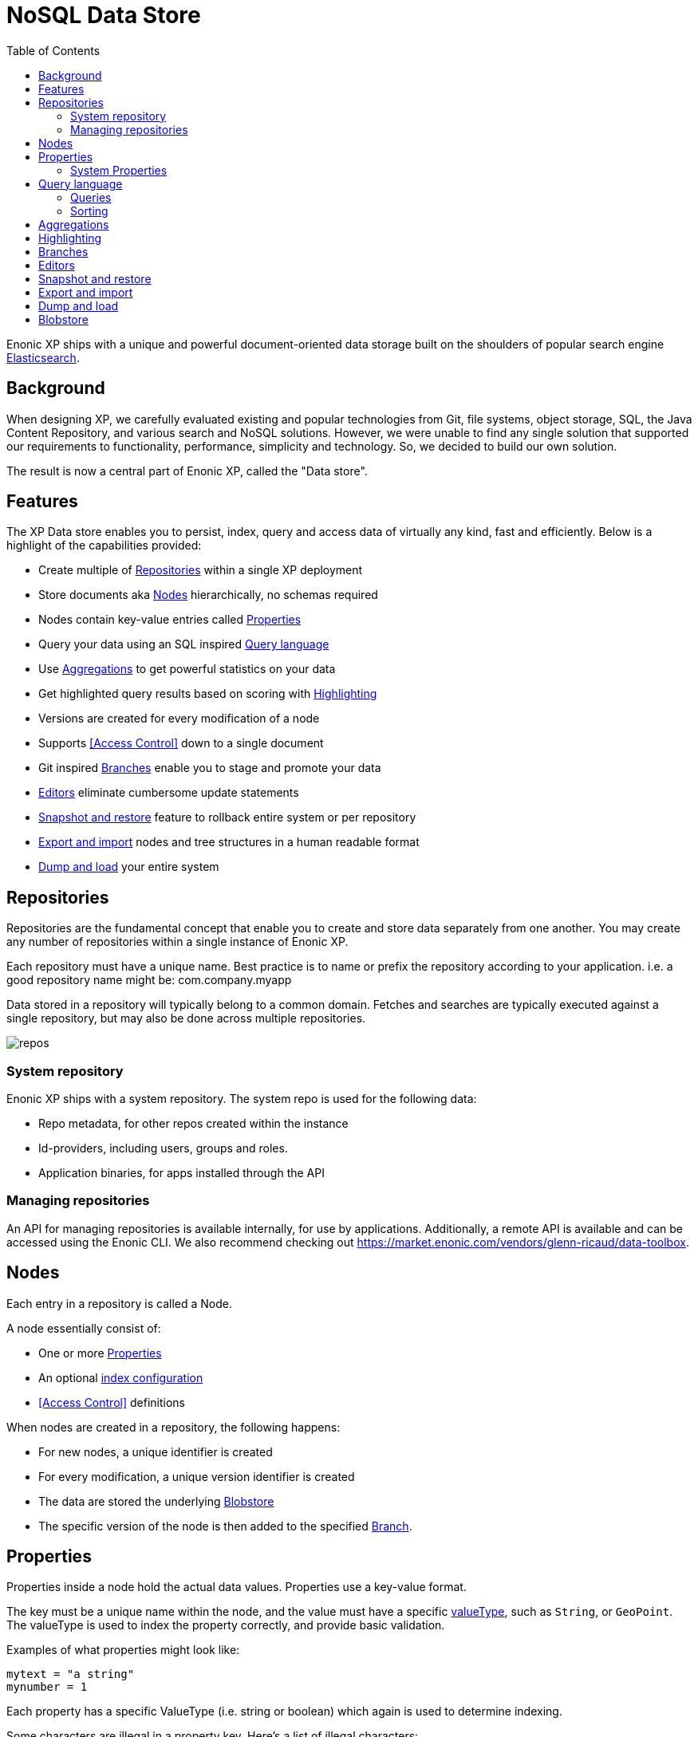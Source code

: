= NoSQL Data Store
:toc: right
:imagesdir: storage/images

Enonic XP ships with a unique and powerful document-oriented data storage
built on the shoulders of popular search engine https://www.elastic.co[Elasticsearch].

== Background

When designing XP, we carefully evaluated existing and popular technologies from Git, file systems, object storage, SQL, the Java Content Repository, and various search and NoSQL solutions.
However, we were unable to find any single solution that supported our requirements to functionality, performance, simplicity and technology.
So, we decided to build our own solution.

The result is now a central part of Enonic XP, called the "Data store".

== Features

The XP Data store enables you to persist, index, query and access data of virtually any kind, fast and efficiently.
Below is a highlight of the capabilities provided:

* Create multiple of <<Repositories>> within a single XP deployment
* Store documents aka <<Nodes>> hierarchically, no schemas required
* Nodes contain key-value entries called <<Properties>>
* Query your data using an SQL inspired <<Query language>>
* Use <<Aggregations>> to get powerful statistics on your data
* Get highlighted query results based on scoring with <<Highlighting>>
* Versions are created for every modification of a node
* Supports <<Access Control>> down to a single document
* Git inspired <<Branches>> enable you to stage and promote your data
* <<Editors>> eliminate cumbersome update statements
* <<_snapshotting>> feature to rollback entire system or per repository
* <<_exporting>> nodes and tree structures in a human readable format
* <<_dumping>> your entire system

== Repositories

Repositories are the fundamental concept that enable you to create and store data separately from one another.
You may create any number of repositories within a single instance of Enonic XP.

Each repository must have a unique name.
Best practice is to name or prefix the repository according to your application. i.e. a good repository name might be: com.company.myapp

Data stored in a repository will typically belong to a common domain. Fetches and searches are typically executed against
a single repository, but may also be done across multiple repositories.

image::repos.png[]

=== System repository

Enonic XP ships with a system repository.
The system repo is used for the following data:

* Repo metadata, for other repos created within the instance
* Id-providers, including users, groups and roles.
* Application binaries, for apps installed through the API

=== Managing repositories

An API for managing repositories is available internally, for use by applications.
Additionally, a remote API is available and can be accessed using the Enonic CLI.
We also recommend checking out https://market.enonic.com/vendors/glenn-ricaud/data-toolbox.

== Nodes

Each entry in a repository is called a Node.

A node essentially consist of:

* One or more <<Properties>>
* An optional <<storage/indexing#,index configuration>>
* <<Access Control>> definitions

When nodes are created in a repository, the following happens:

* For new nodes, a unique identifier is created
* For every modification, a unique version identifier is created
* The data are stored the underlying <<Blobstore>>
* The specific version of the node is then added to the specified <<Branches, Branch>>.


== Properties

Properties inside a node hold the actual data values.
Properties use a key-value format.

The key must be a unique name within the node, and the value must have a specific <<storage/indexing#value_types, valueType>>, such as ``String``, or ``GeoPoint``.
The valueType is used to index the property correctly, and provide basic validation.

Examples of what properties might look like:

[source,properties]
----
mytext = "a string"
mynumber = 1
----

Each property has a specific ValueType (i.e. string or boolean) which again is used to determine indexing.

Some characters are illegal in a property key. Here's a list of illegal characters:

* ``_`` is system reserved prefix
* ``.`` is the path separator.
* ``[`` and ``]`` are array index indicators.


Properties may also be nested, making the key a path.
Elements in the path are separated by ``.`` (dot).

Here's an example of properties with arrays and nested properties.

[source,properties]
----
first-name = "Thomas"
cities = ["Oslo", "San Francisco"]
city.location = geoPoint('37.785146,-122.39758')
person.age = 39
person.birth-date = localDate("1975-17-10")
----

In the example above, the property `person` is of the ValueType `Set`.
Sets are special in the way that they don't hold actual values, but rather act as containers for other properties.

Properties are of a specific <<storage/indexing#value_types, ValueType>>.
ValueTypes are used for validation and securing correct <<storage/indexing#, indexing>>.


=== System Properties

In order to separate system properties from user defined properties,
`_` (underscore) has been reserved as a starting character for system standard properties.

The repository contains several standard metadata properties such as `_id`, `_name`, and `_timestamp`.

For more details on system properties, please consult the <<storage/system-properties#, system properties>> section.



== Query language

The Node Query Language, or NoQL for short, is inspired by traditional SQL.
As with other NoSQL solutions, it has special capabilities and limitations.

Selectors, joins and update statements are _not_ supported.
However, NoQL adds cool features like <<storage/noql#relevance_sorting, relevance sorting>> and <<storage/aggregations#, aggregations>>.

Selectors are currently not supported, and the only result of a query will only be identifiers for the matching nodes.
Developers must then get the desired nodes (with their data) through a separate request.

A NoQL statement is essentially composed from three parts: Query, Sorting and Aggregations.

=== Queries
Queries represent an efficient way to accessing data stored in XP. Developers may also access data by Node IDs, path or child items.
A query normally targets a single repository, but may also query multiple repositories at once.

Queries are built from traditional expressions.
For instance, the following query would return all nodes in the repo, where the property ``weight`` is greater than 10.

  weight > 10

Expressions may be combined by using traditional logical operators such as AND, and OR.
For instance, we could limit the result further:

  weight > 10 AND fulltext('article', 'should have these words', 'AND')

In this case we are adding a so-called dynamic expression to the query.
The fulltext() expression performs a free text search on the property `article` for the specified search string.

For both the integer comparison and fulltext expression to work, the weight, and article properties need to be indexed properly.

For more insight check out the detailed <<storage/noql#query, documentation on queries>>.

=== Sorting
Like traditional SQL databases, XP lets you sort the result by property in ascending or descending order.
A basic sort statement is simply defined by property and sorting direction i.e.:

  myproperty DESC

Additionally, similar to Google, text-based query results may be sorted by ranking.
Ranking is done through an internal algorithm that scores each individual item based on how it matches with your search.
To sort by ranking, use the following statement:

  _score DESC

For more insight check out the detailed <<storage/noql#sort, documentation on sorting>>.


== Aggregations
With Aggregations, developers may extract statistical results from your data blazingly fast.
Aggregations can be used for anything from data visualization to creating navigational UI's.

A common aggregation might be to determine the number of occurences of a "term" within a specific property.
For instance, if you have 500 blog posts, that store a tag property where each tag is stored as a separate array entry.
We might then perform a term aggregation to get the top 10 terms, and how many times they have occured.

We could define this aggregation as follows:

[source,json]
----
  {
    "aggregations": {
      "top-tags": {
        "terms": {
          "field": "tag",
          "order": "_count desc",
          "size": 10
        }
      }
    }
  }
----

And the result might look like this:

[source,json]
----
{
  "aggregations": {
    "top-tags": {
      "buckets": [
        {
          "docCount": 132,
          "key": "a tag"
        },
        {
          "docCount": 52,
          "key": "another tag"
        },
        {
          "docCount": 43,
          "key": "tag along"
        }
      ]
    }
  }
}
----

This may again be used to create a visualization, for instance as a Tag Cloud.
XP supports several different kinds of aggregation types.

For more insight check out the detailed <<storage/aggregations#, documentation on aggregations>>

== Highlighting
Highlighters enable you to get highlighted snippets from one or more properties in your search results so you can show users where the query matches are.
When you request highlights, the response contains an additional highlight element for each search hit that includes the highlighted properties and the highlighted fragments.

Highlighted query structure:
[source,json]
----
{
    "query" : {...},
    "highlight" : {
        ... global properties ...

        "properties" : {
            "<propertyName>" : {
                ... property settings...
            }
        }
    }
}
----

For more details check <<storage/highlighting#, highlighting documentation>>

== Branches

Inspired by Git, XP repos supports a concept called branches.
All repos have a default branch called `master`.
This means that the fully qualified location of a node consists of:

  <repo> + <branch> + <path>

Any number of branches could be added to facilitate your data model.
Branches are typically ideal for facilitating long running transactions.

As an example, XP's CMS functionality makes use of two branches ``draft`` and ``master`` to support the editorial workflow, with previewing and bulk publishing of changes.

For more details, dive into the <<storage/branches#, branches documentation>>.

////
== Access Control

TODO
////

== Editors

Inspired by modern design patterns like Command Query Responsibility Segregation (CQRS),
Enonic XP strongly separates accessing and querying data from writing.

Rather than using update statements, or sending pre-defined objects or structures for persisting, Enonic XP uses a concept called "Editors".
An editor is typically a query, combined with a piece of code.

The query determines which nodes to modify, and the code is then executed for each single node.

////

TODO Example.

////

[#_snapshotting]
== Snapshot and restore

You may create snapshots of the storage at any time. Snapshots normally completes within seconds.
Once you have a snapshot, you may rollback to the snapshot at a later time.

[NOTE]
====
Snapshots will only restore the metadata and search index of your system, not the blobs. As such, you must have an intact set of blobs from when the snapshot was taken.
Deleting blobs normally requires running a vacuum job on the storage.
====

Snapshotting and restoring can be performed by using Enonic CLI, the API or a management application from Enonic Market.

[#_exporting]
== Export and import

You may export and import tree structures of nodes, or even single leaf nodes using the Export and Import feature.
Exporting will produce a human-readable export of the selected repo/branch/node and it's child items.

An export contains all metadata and blobs required to re-create the selected nodes.
You may import any valid export, but pay attention as export/import will keep your existing node identifiers.

Exporting and importing can be performed by using Enonic CLI, the API or a management application from Enonic Market.

[#_dumping]
== Dump and load

You may dump and load your entire system.
Dumping will produce a machine readable file that can be used for loading at a later time.

The dump will include the complete set of all data in the storage, including repositories, branches, metadata, version history and binaries.

Dumping and loading can be performed by using Enonic CLI, the API or a management application from Enonic Market.

NOTE: Dumping is not a recommended backup solution, rather use snapshots in combination with backing up your <<Blobstore>>.

[#blobstore]
== Blobstore

Enonic XP currently uses a combination of file system and the embedded Elasticsearch for persistence of data.
Segments of information is chunked into files and stored in so-called BlobStores.
Files are written using an "append only" technique, meaning files are never locked or updated.
BlobStores are organized by repository, and type, making it easy to identify which files belong to what repository.
A small, but important set of metadata uses Elasticsearch as its primary data store.

For clustered deployments, Enonic XP by default relies on access to a shared file system.

You may tune configuration of both blobstore and Elasticsearch through <<deployment/config#,the configuration files>>.
